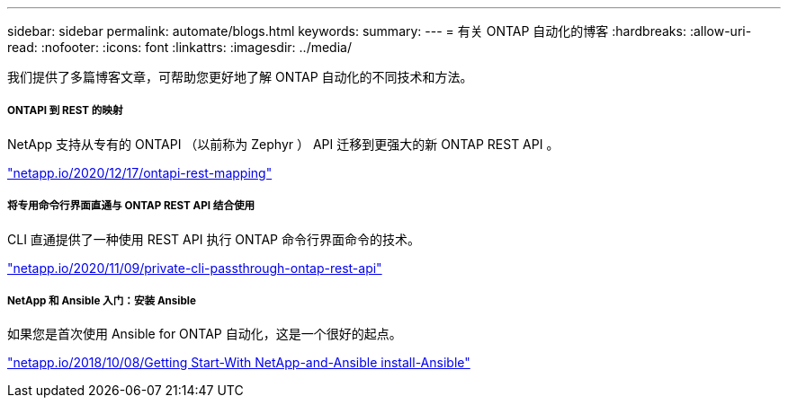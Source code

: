 ---
sidebar: sidebar 
permalink: automate/blogs.html 
keywords:  
summary:  
---
= 有关 ONTAP 自动化的博客
:hardbreaks:
:allow-uri-read: 
:nofooter: 
:icons: font
:linkattrs: 
:imagesdir: ../media/


[role="lead"]
我们提供了多篇博客文章，可帮助您更好地了解 ONTAP 自动化的不同技术和方法。



===== ONTAPI 到 REST 的映射

NetApp 支持从专有的 ONTAPI （以前称为 Zephyr ） API 迁移到更强大的新 ONTAP REST API 。

https://netapp.io/2020/12/17/ontapi-to-rest-mapping/["netapp.io/2020/12/17/ontapi-rest-mapping"^]



===== 将专用命令行界面直通与 ONTAP REST API 结合使用

CLI 直通提供了一种使用 REST API 执行 ONTAP 命令行界面命令的技术。

https://netapp.io/2020/11/09/private-cli-passthrough-ontap-rest-api/["netapp.io/2020/11/09/private-cli-passthrough-ontap-rest-api"^]



===== NetApp 和 Ansible 入门：安装 Ansible

如果您是首次使用 Ansible for ONTAP 自动化，这是一个很好的起点。

https://netapp.io/2018/10/08/getting-started-with-netapp-and-ansible-install-ansible["netapp.io/2018/10/08/Getting Start-With NetApp-and-Ansible install-Ansible"]
